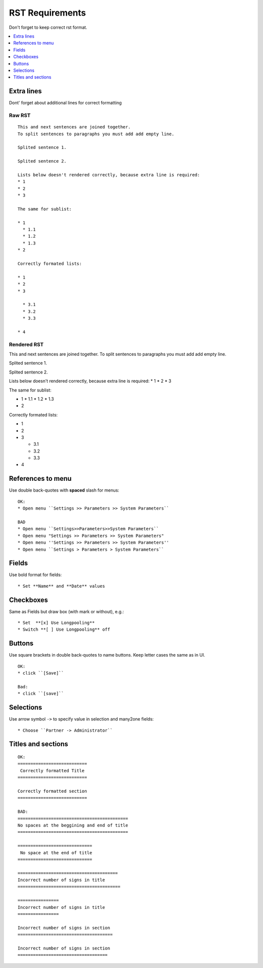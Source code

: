 ==================
 RST Requirements
==================

Don't forget to keep correct rst format.

.. contents::
   :local:
   :depth: 1

Extra lines
===========

Dont' forget about additional lines for correct formatting

Raw RST
-------
::

    This and next sentences are joined together.
    To split sentences to paragraphs you must add add empty line.

    Splited sentence 1.

    Splited sentence 2.

    Lists below doesn't rendered correctly, because extra line is required:
    * 1
    * 2
    * 3

    The same for sublist:

    * 1
      * 1.1
      * 1.2
      * 1.3
    * 2

    Correctly formated lists:

    * 1
    * 2
    * 3

      * 3.1
      * 3.2
      * 3.3

    * 4

Rendered RST
------------

This and next sentences are joined together.
To split sentences to paragraphs you must add add empty line.

Splited sentence 1.

Splited sentence 2.

Lists below doesn't rendered correctly, because extra line is required:
* 1
* 2
* 3

The same for sublist:

* 1
  * 1.1
  * 1.2
  * 1.3
* 2

Correctly formated lists:

* 1
* 2
* 3

  * 3.1
  * 3.2
  * 3.3

* 4


References to menu
==================

Use double back-quotes with **spaced** slash for menus: ::

    OK:
    * Open menu ``Settings >> Parameters >> System Parameters``

    BAD
    * Open menu ``Settings>>Parameters>>System Parameters``
    * Open menu "Settings >> Parameters >> System Parameters"
    * Open menu ''Settings >> Parameters >> System Parameters''
    * Open menu ``Settings > Parameters > System Parameters``

Fields
======

Use bold format for fields::

    * Set **Name** and **Date** values

Checkboxes
==========

Same as Fields but draw box (with mark or without), e.g.::

    * Set  **[x] Use Longpooling**
    * Switch **[ ] Use Longpooling** off

Buttons
=======
Use square brackets in double back-quotes to name buttons. Keep letter cases the same as in UI. ::

    OK:
    * click ``[Save]``

    Bad:
    * click ``[save]``

Selections
==========

Use arrow symbol ``->`` to specify value in selection and many2one fields: ::

  * Choose ``Partner -> Administrator``


Titles and sections
===================

::

    OK:
    ===========================
     Correctly formatted Title
    ===========================

    Correctly formatted section
    ===========================

    BAD:
    ===========================================
    No spaces at the beggining and end of title
    ===========================================

    =============================
     No space at the end of title
    =============================

    =======================================
    Incorrect number of signs in title
    ========================================

    ================
    Incorrect number of signs in title
    ================

    Incorrect number of signs in section
    =====================================

    Incorrect number of signs in section
    ===================================

